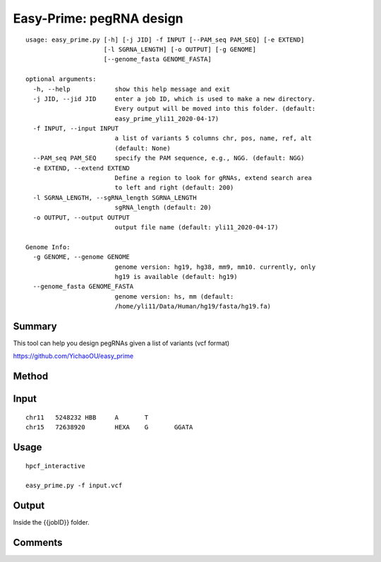 Easy-Prime: pegRNA design
==================

::

	usage: easy_prime.py [-h] [-j JID] -f INPUT [--PAM_seq PAM_SEQ] [-e EXTEND]
	                     [-l SGRNA_LENGTH] [-o OUTPUT] [-g GENOME]
	                     [--genome_fasta GENOME_FASTA]

	optional arguments:
	  -h, --help            show this help message and exit
	  -j JID, --jid JID     enter a job ID, which is used to make a new directory.
	                        Every output will be moved into this folder. (default:
	                        easy_prime_yli11_2020-04-17)
	  -f INPUT, --input INPUT
	                        a list of variants 5 columns chr, pos, name, ref, alt
	                        (default: None)
	  --PAM_seq PAM_SEQ     specify the PAM sequence, e.g., NGG. (default: NGG)
	  -e EXTEND, --extend EXTEND
	                        Define a region to look for gRNAs, extend search area
	                        to left and right (default: 200)
	  -l SGRNA_LENGTH, --sgRNA_length SGRNA_LENGTH
	                        sgRNA_length (default: 20)
	  -o OUTPUT, --output OUTPUT
	                        output file name (default: yli11_2020-04-17)

	Genome Info:
	  -g GENOME, --genome GENOME
	                        genome version: hg19, hg38, mm9, mm10. currently, only
	                        hg19 is available (default: hg19)
	  --genome_fasta GENOME_FASTA
	                        genome version: hs, mm (default:
	                        /home/yli11/Data/Human/hg19/fasta/hg19.fa)


Summary
^^^^^


This tool can help you design pegRNAs given a list of variants (vcf format) 


https://github.com/YichaoOU/easy_prime

Method
^^^^^

.. only:: html

   .. figure:: ../../images/easy_prime_method.gif



Input
^^^^^

::

	chr11	5248232	HBB	A	T
	chr15	72638920	HEXA	G	GGATA


Usage
^^^^^

::

	hpcf_interactive

	easy_prime.py -f input.vcf 

Output
^^^^^

Inside the {{jobID}} folder.



Comments
^^^^^^^^

.. disqus::
    :disqus_identifier: NGS_pipelines










